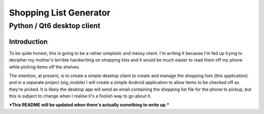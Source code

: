 =======================
Shopping List Generator
=======================

---------------------------
Python / Qt6 desktop client
---------------------------

Introduction
============

To be quite honest, this is going to be a rather simplistic and messy client. I'm writing it because I'm fed up trying to decipher my mother's terrible handwriting on shopping lists and it would be much easier to read them off my phone while picking items off the shelves.

The intention, at present, is to create a simple desktop client to create and manage the shopping lists (this application) and in a separate project (slg_mobile) I will create a simple Android application to allow items to be checked off as they're picked. It is likely the desktop app will send an email containing the shopping list file for the phone to pickup, but this is subject to change when I realise it's a foolish way to go about it.

***This README will be updated when there's actually something to write up.***
